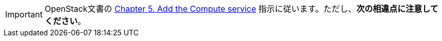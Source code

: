 [IMPORTANT]
OpenStack文書の
http://docs.openstack.org/kilo/install-guide/install/apt/content/ch_nova.html[Chapter 5. Add the Compute service]
指示に従います。ただし、*次の相違点に注意してください*。

